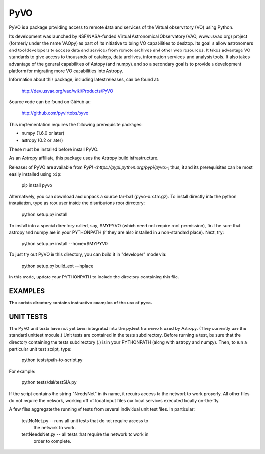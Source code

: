 ====
PyVO
====

PyVO is a package providing access to remote data and services of the
Virtual observatory (VO) using Python.

Its development was launched by NSF/NASA-funded Virtual Astronomical
Observatory (VAO, www.usvao.org) project (formerly under the name
VAOpy) as part of its initiative to bring VO capabilities to desktop.
Its goal is allow astronomers and tool developers to access data and
services from remote archives and other web resources.  It takes
advantage VO standards to give access to thousands of catalogs,
data archives, information services, and analysis tools.  It also
takes advantage of the general capabilities of Astopy (and numpy), and
so a secondary goal is to provide a development platform for migrating
more VO capabilities into Astropy. 

Information about this package, including latest releases, can be
found at:

  http://dev.usvao.org/vao/wiki/Products/PyVO

Source code can be found on GitHub at:

  http://github.com/pyvirtobs/pyvo

This implementation requires the following prerequisite packages:

* numpy (1.6.0 or later)
* astropy (0.2 or later)

These must be installed before install PyVO.

As an Astropy affiliate, this package uses the Astropy build
infrastructure.  

Releases of PyVO are available from `PyPI <https://pypi.python.org/pypi/pyvo>`;
thus, it and its prerequisites can be most easily installed using ``pip``:

   pip install pyvo

Alternatively, you can download and unpack a source tar-ball
(pyvo-x.x.tar.gz).  To install directly into the python installation,
type as root user inside the distributions root directory:  

   python setup.py install

To install into a special directory called, say, $MYPYVO (which need
not require root permission), first be sure that astropy and numpy are
in your PYTHONPATH (if they are also installed in a non-standard
place).  Next, try: 

   python setup.py install --home=$MYPYVO

To just try out PyVO in this directory, you can build it in
"developer" mode via:

   python setup.py build_ext --inplace

In this mode, update your PYTHONPATH to include the directory
containing this file.  

********
EXAMPLES
********

The scripts directory contains instructive examples of the use of pyvo.

**********
UNIT TESTS
**********

The PyVO unit tests have not yet been integrated into the py.test
framework used by Astropy.  (They currently use the standard unittest
module.)  Unit tests are contained in the tests subdirectory.  Before 
running a test, be sure that the directory containing the tests
subdirectory (.) is in your PYTHONPATH (along with astropy and
numpy).  Then, to run a particular unit test script, type:

   python tests/path-to-script.py

For example:

   python tests/dal/testSIA.py

If the script contains the string "NeedsNet" in its name, it requirs
access to the network to work properly.  All other files do not
require the network, working off of local input files our local
services executed locally on-the-fly.  

A few files aggregate the running of tests from several individual
unit test files.  In particular:

  testNoNet.py -- runs all unit tests that do not require access to
                  the network to work.  
  testNeedsNet.py -- all tests that require the network to work in
                  order to complete.  

